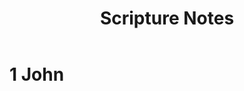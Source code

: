 #+title: Scripture Notes
#+OPTIONS: devo-title-headline:t  devo-title-headline-class:heading


* 1 John
